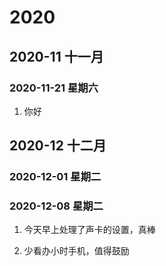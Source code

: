 * 2020
** 2020-11 十一月
*** 2020-11-21 星期六

**** 你好

** 2020-12 十二月
*** 2020-12-01 星期二

*** 2020-12-08 星期二
**** 今天早上处理了声卡的设置，真棒

**** 少看办小时手机，值得鼓励

